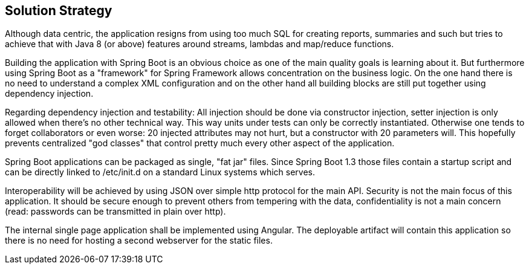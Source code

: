 [[section-solution-strategy]]
== Solution Strategy

Although data centric, the application resigns from using too much SQL for creating reports, summaries and such but tries to achieve that with Java 8 (or above) features around streams, lambdas and map/reduce functions.

Building the application with Spring Boot is an obvious choice as one of the main quality goals is learning about it. But furthermore using Spring Boot as a "framework" for Spring Framework allows concentration on the business logic. On the one hand there is no need to understand a complex XML configuration and on the other hand all building blocks are still put together using dependency injection.

Regarding dependency injection and testability: All injection should be done via constructor injection, setter injection is only allowed when there’s no other technical way. This way units under tests can only be correctly instantiated. Otherwise one tends to forget collaborators or even worse: 20 injected attributes may not hurt, but a constructor with 20 parameters will. This hopefully prevents centralized "god classes" that control pretty much every other aspect of the application.

Spring Boot applications can be packaged as single, "fat jar" files. Since Spring Boot 1.3 those files contain a startup script and can be directly linked to /etc/init.d on a standard Linux systems which serves.

Interoperability will be achieved by using JSON over simple http protocol for the main API. Security is not the main focus of this application. It should be secure enough to prevent others from tempering with the data, confidentiality is not a main concern (read: passwords can be transmitted in plain over http).

The internal single page application shall be implemented using Angular. The deployable artifact will contain this application so there is no need for hosting a second webserver for the static files.

